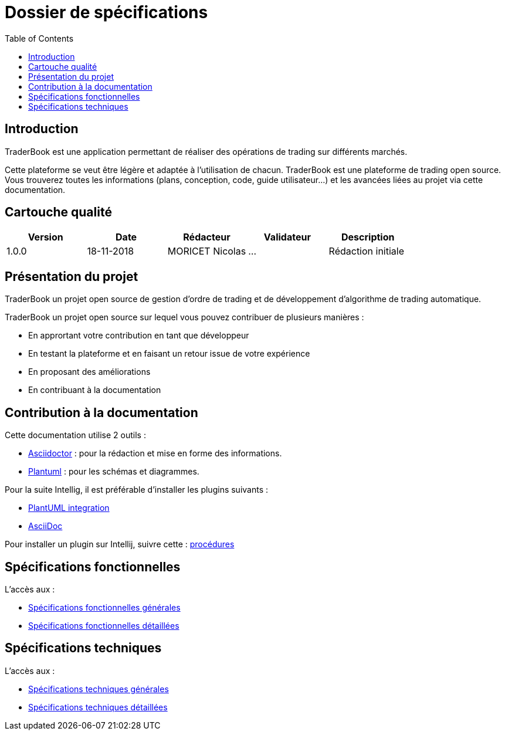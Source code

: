 = Dossier de spécifications
:toc: left

== Introduction

TraderBook est une application permettant de réaliser des opérations de trading sur différents marchés.

Cette plateforme se veut être légère et adaptée à l'utilisation de chacun. TraderBook est une plateforme de trading open source. Vous trouverez toutes les informations (plans, conception, code, guide utilisateur...) et les avancées liées au projet via cette documentation.

== Cartouche qualité

[%header,cols=5*]
|===
| Version | Date | Rédacteur | Validateur | Description

|1.0.0
|18-11-2018
|MORICET Nicolas
|...
|Rédaction initiale
|===

== Présentation du projet

TraderBook un projet open source de gestion d'ordre de trading et de développement d'algorithme de trading automatique.

TraderBook un projet open source sur lequel vous pouvez contribuer de plusieurs manières :

* En apprortant votre contribution en tant que développeur
* En testant la plateforme et en faisant un retour issue de votre expérience
* En proposant des améliorations
* En contribuant à la documentation

== Contribution à la documentation

Cette documentation utilise 2 outils :

* link:https://asciidoctor.org[Asciidoctor] : pour la rédaction et mise en forme des informations.
* link:http://plantuml.com/[Plantuml] : pour les schémas et diagrammes.

Pour la suite Intellig, il est préférable d'installer les plugins suivants :

* link:https://plugins.jetbrains.com/plugin/7017-plantuml-integration[PlantUML integration]
* link:https://plugins.jetbrains.com/plugin/7391-asciidoc[AsciiDoc]

Pour installer un plugin sur Intellij, suivre cette : link:https://www.jetbrains.com/help/idea/managing-plugins.html[procédures]

== Spécifications fonctionnelles

L'accès aux :

* link:sfgenerales.html[Spécifications fonctionnelles générales]
* link:sfdetaillees.html[Spécifications fonctionnelles détaillées]

== Spécifications techniques

L'accès aux :

* link:stgenerales.html[Spécifications techniques générales]
* link:stdetaillees.html[Spécifications techniques détaillées]